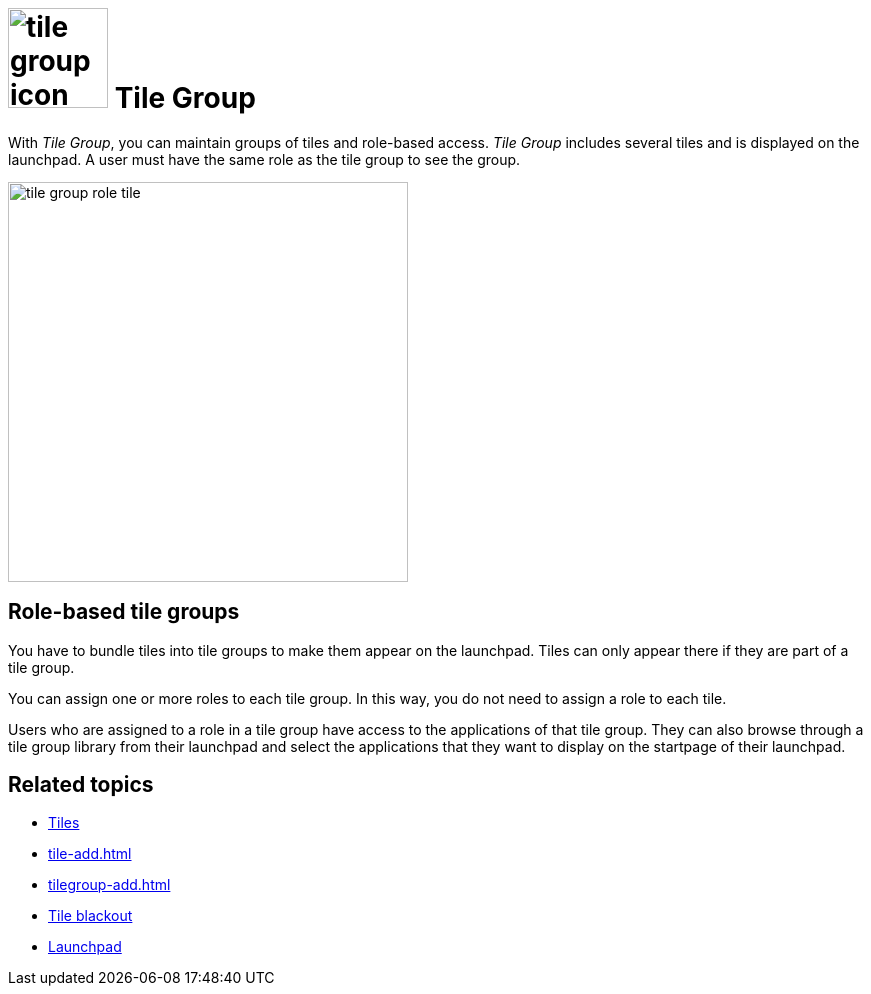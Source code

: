 = image:tile-group-icon.png[width=100] Tile Group

With _Tile Group_, you can maintain groups of tiles and role-based access.
_Tile Group_ includes several tiles and is displayed on the launchpad.
A user must have the same role as the tile group to see the group.

image::tile-group-role-tile.png[width=400]

== Role-based tile groups
You have to bundle tiles into tile groups to make them appear on the launchpad. Tiles can only appear there if they are part of a tile group.

You can assign one or more roles to each tile group.
In this way, you do not need to assign a role to each tile.

Users who are assigned to a role in a tile group have access to the applications of that tile group.
They can also browse through a tile group library from their launchpad and select the applications that they want to display on the startpage of their launchpad.

== Related topics
* xref:tiles.adoc[Tiles]
* xref:tile-add.adoc[]
* xref:tilegroup-add.adoc[]
//* xref:configure-tile-groups.adoc[]
* xref:tile-blackout.adoc[Tile blackout]
* xref:launchpad-concept.adoc[Launchpad]
